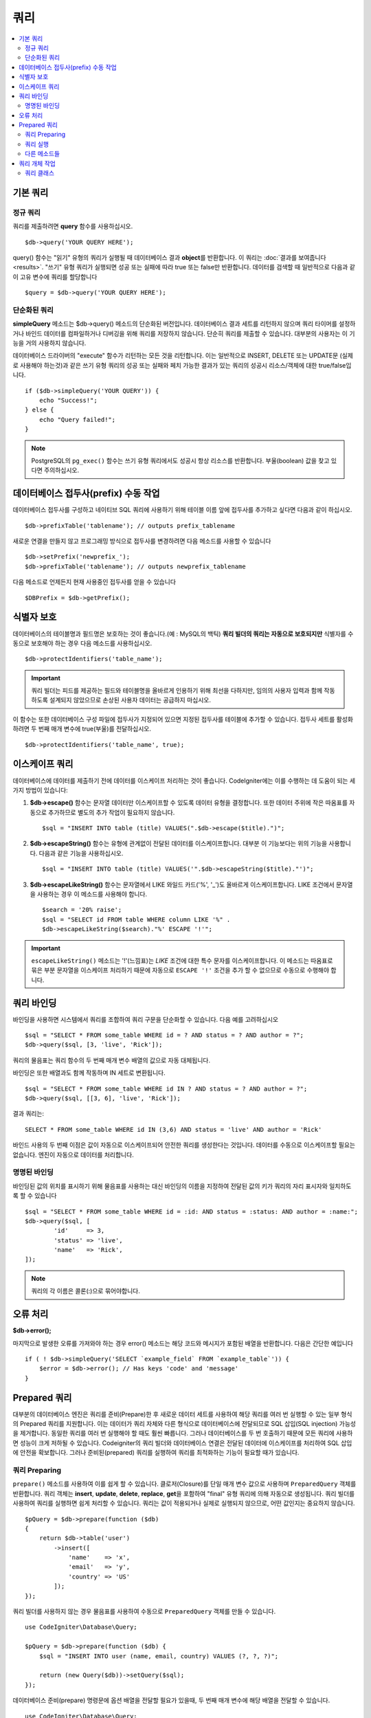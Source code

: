 #######
쿼리
#######

.. contents::
    :local:
    :depth: 2

************
기본 쿼리
************

정규 쿼리
===============

쿼리를 제출하려면 **query** 함수를 사용하십시오.

::

    $db->query('YOUR QUERY HERE');

query() 함수는 "읽기" 유형의 쿼리가 실행될 때 데이터베이스 결과 **object**\ 를 반환합니다.
이 쿼리는 :doc:`결과를 보여줍니다 <results>`.
"쓰기" 유형 쿼리가 실행되면 성공 또는 실패에 따라 true 또는 false만 반환합니다.
데이터를 검색할 때 일반적으로 다음과 같이 고유 변수에 쿼리를 할당합니다

::

    $query = $db->query('YOUR QUERY HERE');

단순화된 쿼리
==================

**simpleQuery** 메소드는 $db->query() 메소드의 단순화된 버전입니다.
데이터베이스 결과 세트를 리턴하지 않으며 쿼리 타이머를 설정하거나 바인드 데이터를 컴파일하거나 디버깅을 위해 쿼리를 저장하지 않습니다.
단순히 쿼리를 제출할 수 있습니다.
대부분의 사용자는 이 기능을 거의 사용하지 않습니다.

데이터베이스 드라이버의 "execute" 함수가 리턴하는 모든 것을 리턴합니다.
이는 일반적으로 INSERT, DELETE 또는 UPDATE문 (실제로 사용해야 하는것)과 같은 쓰기 유형 쿼리의 성공 또는 실패와 페치 가능한 결과가 있는 쿼리의 성공시 리소스/객체에 대한 true/false입니다.

::

    if ($db->simpleQuery('YOUR QUERY')) {
        echo "Success!";
    } else {
        echo "Query failed!";
    }

.. note:: PostgreSQL의 ``pg_exec()`` 함수는 쓰기 유형 쿼리에서도 성공시 항상 리소스를 반환합니다.
    부울(boolean) 값을 찾고 있다면 주의하십시오.

***************************************
데이터베이스 접두사(prefix) 수동 작업
***************************************

데이터베이스 접두사를 구성하고 네이티브 SQL 쿼리에 사용하기 위해 테이블 이름 앞에 접두사를 추가하고 싶다면 다음과 같이 하십시오.

::

    $db->prefixTable('tablename'); // outputs prefix_tablename

새로운 연결을 만들지 않고 프로그래밍 방식으로 접두사를 변경하려면 다음 메소드를 사용할 수 있습니다

::

    $db->setPrefix('newprefix_');
    $db->prefixTable('tablename'); // outputs newprefix_tablename

다음 메소드로 언제든지 현재 사용중인 접두사를 얻을 수 있습니다

::
    
    $DBPrefix = $db->getPrefix();

**********************
식별자 보호
**********************

데이터베이스의 테이블명과 필드명은 보호하는 것이 좋습니다.(예 : MySQL의 백틱) **쿼리 빌더의 쿼리는 자동으로 보호되지만** 식별자를 수동으로 보호해야 하는 경우 다음 메소드를 사용하십시오.

::

    $db->protectIdentifiers('table_name');

.. important:: 쿼리 빌더는 피드를 제공하는 필드와 테이블명을 올바르게 인용하기 위해 최선을 다하지만, 임의의 사용자 입력과 함께 작동하도록 설계되지 않았으므로 손상된 사용자 데이터는 공급하지 마십시오.

이 함수는 또한 데이터베이스 구성 파일에 접두사가 지정되어 있으면 지정된 접두사를 테이블에 추가할 수 있습니다.
접두사 세트를 활성화하려면 두 번째 매개 변수에 true(부울)를 전달하십시오. 

::

    $db->protectIdentifiers('table_name', true);

****************
이스케이프 쿼리
****************

데이터베이스에 데이터를 제출하기 전에 데이터를 이스케이프 처리하는 것이 좋습니다. 
CodeIgniter에는 이를 수행하는 데 도움이 되는 세 가지 방법이 있습니다:

#. **$db->escape()** 함수는 문자열 데이터만 이스케이프할 수 있도록 데이터 유형을 결정합니다. 
   또한 데이터 주위에 작은 따옴표를 자동으로 추가하므로 별도의 추가 작업이 필요하지 않습니다.

   ::

    $sql = "INSERT INTO table (title) VALUES(".$db->escape($title).")";

#. **$db->escapeString()** 함수는 유형에 관계없이 전달된 데이터를 이스케이프합니다. 
   대부분 이 기능보다는 위의 기능을 사용합니다. 
   다음과 같은 기능을 사용하십시오.

   ::

    $sql = "INSERT INTO table (title) VALUES('".$db->escapeString($title)."')";

#. **$db->escapeLikeString()** 함수는 문자열에서 LIKE 와일드 카드('%', '\ _')도 올바르게 이스케이프합니다. 
   LIKE 조건에서 문자열을 사용하는 경우 이 메소드를 사용해야 합니다.

   ::

        $search = '20% raise';
        $sql = "SELECT id FROM table WHERE column LIKE '%" .
        $db->escapeLikeString($search)."%' ESCAPE '!'";

.. important:: ``escapeLikeString()`` 메소드는 '!'(느낌표)는 *LIKE* 조건에 대한 특수 문자를 이스케이프합니다.
    이 메소드는 따옴표로 묶은 부분 문자열을 이스케이프 처리하기 때문에 자동으로 ``ESCAPE '!'`` 조건을 추가 할 수 없으므로 수동으로 수행해야 합니다.

**************
쿼리 바인딩
**************

바인딩을 사용하면 시스템에서 쿼리를 조합하여 쿼리 구문을 단순화할 수 있습니다. 
다음 예를 고려하십시오

::

    $sql = "SELECT * FROM some_table WHERE id = ? AND status = ? AND author = ?";
    $db->query($sql, [3, 'live', 'Rick']);

쿼리의 물음표는 쿼리 함수의 두 번째 매개 변수 배열의 값으로 자동 대체됩니다.

바인딩은 또한 배열과도 함께 작동하며 IN 세트로 변환됩니다.

::

    $sql = "SELECT * FROM some_table WHERE id IN ? AND status = ? AND author = ?";
    $db->query($sql, [[3, 6], 'live', 'Rick']);

결과 쿼리는::

    SELECT * FROM some_table WHERE id IN (3,6) AND status = 'live' AND author = 'Rick'

바인드 사용의 두 번째 이점은 값이 자동으로 이스케이프되어 안전한 쿼리를 생성한다는 것입니다.
데이터를 수동으로 이스케이프할 필요는 없습니다. 
엔진이 자동으로 데이터를 처리합니다.

명명된 바인딩
==============

바인딩된 값의 위치를 표시하기 위해 물음표를 사용하는 대신 바인딩의 이름을 지정하여 전달된 값의 키가 쿼리의 자리 표시자와 일치하도록 할 수 있습니다

::

        $sql = "SELECT * FROM some_table WHERE id = :id: AND status = :status: AND author = :name:";
        $db->query($sql, [
                'id'     => 3,
                'status' => 'live',
                'name'   => 'Rick',
        ]);

.. note:: 쿼리의 각 이름은 콜론(:)으로 묶어야합니다.

***************
오류 처리
***************

**$db->error();**

마지막으로 발생한 오류를 가져와야 하는 경우 error() 메소드는 해당 코드와 메시지가 포함된 배열을 반환합니다. 
다음은 간단한 예입니다

::

    if ( ! $db->simpleQuery('SELECT `example_field` FROM `example_table`')) {
        $error = $db->error(); // Has keys 'code' and 'message'
    }

************************
Prepared 쿼리
************************

대부분의 데이터베이스 엔진은 쿼리를 준비(Prepare)한 후 새로운 데이터 세트를 사용하여 해당 쿼리를 여러 번 실행할 수 있는 일부 형식의 Prepared 쿼리를 지원합니다.
이는 데이터가 쿼리 자체와 다른 형식으로 데이터베이스에 전달되므로 SQL 삽입(SQL injection) 가능성을 제거합니다.
동일한 쿼리를 여러 번 실행해야 할 때도 훨씬 빠릅니다. 
그러나 데이터베이스를 두 번 호출하기 때문에 모든 쿼리에 사용하면 성능이 크게 저하될 수 있습니다. 
Codeigniter의 쿼리 빌더와 데이터베이스 연결은 전달된 데이터에 이스케이프를 처리하여 SQL 삽입에 안전을 확보합니다.
그러나 준비된(prepared) 쿼리를 실행하여 쿼리를 최적화하는 기능이 필요할 때가 있습니다.

쿼리 Preparing
========================

``prepare()`` 메소드를 사용하여 이를 쉽게 할 수 있습니다.
클로저(Closure)를 단일 매개 변수 값으로 사용하며 ``PreparedQuery`` 객체를 반환합니다.
쿼리 객체는 **insert**, **update**, **delete**, **replace**, **get**\ 을 포함하여 "final" 유형 쿼리에 의해 자동으로 생성됩니다.
쿼리 빌더를 사용하여 쿼리를 실행하면 쉽게 처리할 수 있습니다. 
쿼리는 값이 적용되거나 실제로 실행되지 않으므로, 어떤 값인지는 중요하지 않습니다. 

::

    $pQuery = $db->prepare(function ($db)
    {
        return $db->table('user')
            ->insert([
                'name'    => 'x',
                'email'   => 'y',
                'country' => 'US'
            ]);
    });

쿼리 빌더를 사용하지 않는 경우 물음표를 사용하여 수동으로 ``PreparedQuery`` 객체를 만들 수 있습니다.

::

    use CodeIgniter\Database\Query;

    $pQuery = $db->prepare(function ($db) {
        $sql = "INSERT INTO user (name, email, country) VALUES (?, ?, ?)";

        return (new Query($db))->setQuery($sql);
    });

데이터베이스 준비(prepare) 명령문에 옵션 배열을 전달할 필요가 있을때, 두 번째 매개 변수에 해당 배열을 전달할 수 있습니다.

::

    use CodeIgniter\Database\Query;

    $pQuery = $db->prepare(function ($db) {
        $sql = "INSERT INTO user (name, email, country) VALUES (?, ?, ?)";

        return (new Query($db))->setQuery($sql);
    }, $options);

쿼리 실행
===================

준비(prepare)된 쿼리가 있으면 ``execute()`` 메소드를 사용하여 쿼리를 실행합니다.
전달하는 매개 변수 수는 쿼리의 자리 표시자 수와 일치해야 하며, 자리 표시자가 원래 검색어에 표시되는 순서와 동일한 순서로 전달되어야 합니다.

::

    // Prepare the Query
    $pQuery = $db->prepare(function ($db) {
        return $db->table('user')
                  ->insert([
                        'name'    => 'x',
                        'email'   => 'y',
                        'country' => 'US'
                  ]);
    });

    // Collect the Data
    $name    = 'John Doe';
    $email   = 'j.doe@example.com';
    $country = 'US';

    // Run the Query
    $results = $pQuery->execute($name, $email, $country);

실행 결과로 표준 :doc:`result set </database/results>`\ 를 반환합니다.

다른 메소드들
=============

이 두 가지 기본 메소드 외에도 준비된 쿼리 개체에는 다음과 같은 메소드가 있습니다:

**close()**

PHP는 데이터베이스로 모든 열린 명령문을 닫는 작업을 꽤 잘 수행하지만 준비(prepare)된 명령문을 완료하면 항상 닫는 것이 좋습니다.

::

    $pQuery->close();

**getQueryString()**

준비된 쿼리를 문자열로 반환합니다.

**hasError()**

마지막 execute() 호출에서 오류가 발생한 경우 부울 true / false를 리턴합니다.

**getErrorCode()**
**getErrorMessage()**

오류가 발생하면 이 메소드를 사용하여 오류 코드와 문자열을 검색할 수 있습니다.

**************************
쿼리 개체 작업
**************************

내부적으로 모든 쿼리는 ``CodeIgniter\Database\Query``\ 의 인스턴스로 처리 및 저장됩니다.
이 클래스는 매개 변수 바인딩, 쿼리 준비, 쿼리 성능 데이터 저장을 합니다.

**getLastQuery()**

마지막 Query 객체만 검색해야 하는 경우 getLastQuery() 메소드를 사용하십시오.

::

    $query = $db->getLastQuery();
    echo (string) $query;

쿼리 클래스
===============

각 쿼리 개체는 쿼리 자체에 대한 몇 가지 정보를 저장합니다.
이것은 부분적으로 타임 라인 기능에서 사용하지만 사용자도 사용할 수 있습니다.

**getQuery()**

모든 처리가 수행 된 후 최종 쿼리를 반환합니다.
데이터베이스로 전송된 실제 쿼리입니다.

::

    $sql = $query->getQuery();

Query 객체를 문자열로 캐스팅하여 동일한 값을 얻을수 있습니다.

::

    $sql = (string) $query;

**getOriginalQuery()**

오브젝트에 전달된 SQL을 리턴합니다.
여기에는 바인드가 없거나 접두사가 바뀌지 않습니다.

::

    $sql = $query->getOriginalQuery();

**hasError()**

쿼리를 실행하는 동안 오류가 발생하면 이 메소드는 true를 리턴합니다.

::

    if ($query->hasError()) {
        echo 'Code: ' . $query->getErrorCode();
        echo 'Error: ' . $query->getErrorMessage();
    }

**isWriteType()**

쿼리가 쓰기 유형 쿼리인 것으로 확인된 경우 true를 리턴합니다.(i.e. INSERT, UPDATE, DELETE, etc)

::

    if ($query->isWriteType()) {
        ... do something
    }

**swapPrefix()**

최종 SQL에서 하나의 테이블 접두사를 다른 값으로 대체합니다.
첫 번째 매개 변수는 바꾸려는 원래 접두사이고, 두 번째 매개 변수는 바꾸려는 값입니다.

::

    $sql = $query->swapPrefix('ci3_', 'ci4_');

**getStartTime()**

쿼리가 마이크로초 단위로 실행된 시간을 가져옵니다.

::

    $microtime = $query->getStartTime();

**getDuration()**

쿼리 지속 시간을 마이크로초 단위로 반환합니다.

::

    $microtime = $query->getDuration();
